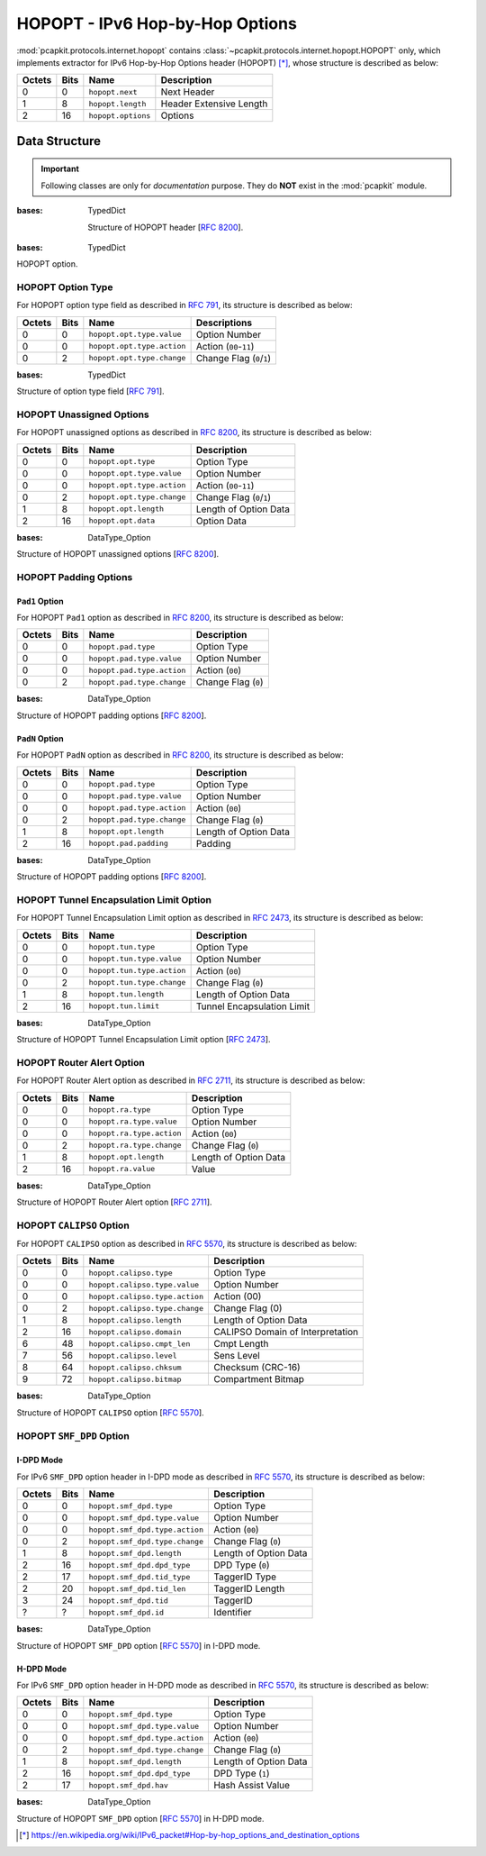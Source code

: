 HOPOPT - IPv6 Hop-by-Hop Options
================================

.. module:: pcapkit.protocols.internet.hopopt

:mod:`pcapkit.protocols.internet.hopopt` contains
:class:`~pcapkit.protocols.internet.hopopt.HOPOPT`
only, which implements extractor for IPv6 Hop-by-Hop
Options header (HOPOPT) [*]_, whose structure is
described as below:

======= ========= =================== =================================
Octets      Bits        Name                    Description
======= ========= =================== =================================
  0           0   ``hopopt.next``             Next Header
  1           8   ``hopopt.length``           Header Extensive Length
  2          16   ``hopopt.options``          Options
======= ========= =================== =================================

.. raw:: html

   <br />

.. .. autoclass:: pcapkit.protocols.internet.hopopt.HOPOPT
..    :members:
..    :undoc-members:
..    :private-members:
..    :show-inheritance:

.. data:: pcapkit.protocols.internet.hopopt._HOPOPT_ACT
   :type: Dict[str, str]

   HOPOPT unknown option actions.

   .. list-table::
      :header-rows: 1

      * - Code
        - Action
      * - ``00``
        - skip over this option and continue processing the header
      * - ``01``
        - discard the packet
      * - ``10``
        - discard the packet and, regardless of whether or not the
          packet's Destination Address was a multicast address, send
          an ICMP Parameter Problem, Code 2, message to the packet's
          Source Address, pointing to the unrecognized Option Type
      * - ``11``
        - discard the packet and, only if the packet's Destination
          Address was not a multicast address, send an ICMP Parameter
          Problem, Code 2, message to the packet's Source Address,
          pointing to the unrecognized Option Type

.. data:: pcapkit.protocols.internet.hopopt._HOPOPT_OPT
   :type: Dict[int, Tuple[str, str]]

   HOPOPT options.

   .. list-table::
      :header-rows: 1

      * - Code
        - Acronym
        - Option
        - Reference
      * - 0x00
        - ``pad``
        - Pad1
        - [:rfc:`8200`] 0
      * - 0x01
        - ``pad``
        - PadN
        - [:rfc:`8200`]
      * - 0x04
        - ``tun``
        - Tunnel Encapsulation Limit
        - [:rfc:`2473`] 1
      * - 0x05
        - ``ra``
        - Router Alert
        - [:rfc:`2711`] 2
      * - 0x07
        - ``calipso``
        - Common Architecture Label IPv6 Security Option
        - [:rfc:`5570`]
      * - 0x08
        - ``smf_dpd``
        - Simplified Multicast Forwarding
        - [:rfc:`6621`]
      * - 0x0F
        - ``pdm``
        - Performance and Diagnostic Metrics
        - [:rfc:`8250`] 10
      * - 0x26
        - ``qs``
        - Quick-Start
        - [:rfc:`4782`][`RFC Errata 2034`_] 6
      * - 0x63
        - ``rpl``
        - Routing Protocol for Low-Power and Lossy Networks
        - [:rfc:`6553`]
      * - 0x6D
        - ``mpl``
        - Multicast Protocol for Low-Power and Lossy Networks
        - [:rfc:`7731`]
      * - 0x8B
        - ``ilnp``
        - Identifier-Locator Network Protocol Nonce
        - [:rfc:`6744`]
      * - 0x8C
        - ``lio``
        - Line-Identification Option
        - [:rfc:`6788`]
      * - 0xC2
        - ``jumbo``
        - Jumbo Payload
        - [:rfc:`2675`]
      * - 0xC9
        - ``home``
        - Home Address
        - [:rfc:`6275`]
      * - 0xEE
        - ``ip_dff``
        - Depth-First Forwarding
        - [:rfc:`6971`]

.. _RFC Errata 2034: https://www.rfc-editor.org/errata_search.php?eid=2034

.. data:: pcapkit.protocols.internet.hopopt._HOPOPT_NULL
   :type: Dict[int, str]

   HOPOPT unknown option descriptions.

   .. list-table::
      :header-rows: 1

      * - Code
        - Description
        - Reference
      * - 0x1E
        - RFC3692-style Experiment
        - [:rfc:`4727`]
      * - 0x3E
        - RFC3692-style Experiment
        - [:rfc:`4727`]
      * - 0x4D
        - Deprecated
        - [:rfc:`7731`]
      * - 0x5E
        - RFC3692-style Experiment
        - [:rfc:`4727`]
      * - 0x7E
        - RFC3692-style Experiment
        - [:rfc:`4727`]
      * - 0x8A
        - Endpoint Identification
        - **DEPRECATED**
      * - 0x9E
        - RFC3692-style Experiment
        - [:rfc:`4727`]
      * - 0xBE
        - RFC3692-style Experiment
        - [:rfc:`4727`]
      * - 0xDE
        - RFC3692-style Experiment
        - [:rfc:`4727`]
      * - 0xFE
        - RFC3692-style Experiment
        - [:rfc:`4727`]

Data Structure
--------------

.. important::

   Following classes are only for *documentation* purpose.
   They do **NOT** exist in the :mod:`pcapkit` module.

.. class:: DataType_HOPOPT

   :bases: TypedDict

    Structure of HOPOPT header [:rfc:`8200`].

    .. attribute:: next
       :type: pcapkit.const.reg.transtype.TransType

       Next header.

    .. attribute:: length
       :type: int

       Header extensive length.

    .. attribute:: options
       :type: Tuple[pcapkit.const.ipv6.option.Option]

       Array of option acronyms.

    .. attribute:: packet
       :type: bytes

       Packet data.

.. class:: DataType_Option

   :bases: TypedDict

   HOPOPT option.

   .. attribute:: desc
      :type: str

      Option description.

   .. attribute:: type
      :type: DataType_Option_Type

      Option type.

   .. attribute:: length
      :type: int

      Option length.

      .. note::

         This attribute is **NOT** the length specified in the HOPOPT optiona data,
         rather the *total* length of the current option.

HOPOPT Option Type
~~~~~~~~~~~~~~~~~~

For HOPOPT option type field as described in :rfc:`791`,
its structure is described as below:

======= ========= ========================== ========================
Octets      Bits        Name                    Descriptions
======= ========= ========================== ========================
  0           0   ``hopopt.opt.type.value``   Option Number
  0           0   ``hopopt.opt.type.action``  Action (``00``-``11``)
  0           2   ``hopopt.opt.type.change``  Change Flag (``0``/``1``)
======= ========= ========================== ========================

.. raw:: html

   <br />

.. class:: DataType_Option_Type

   :bases: TypedDict

   Structure of option type field [:rfc:`791`].

   .. attribute:: value
      :type: int

      Option number.

   .. attribute:: action
      :type: str

      Action.

   .. attribute:: change
      :type: bool

      Change flag.

HOPOPT Unassigned Options
~~~~~~~~~~~~~~~~~~~~~~~~~

For HOPOPT unassigned options as described in :rfc:`8200`,
its structure is described as below:

======= ========= =========================== =========================
Octets      Bits        Name                    Description
======= ========= =========================== =========================
  0           0   ``hopopt.opt.type``         Option Type
  0           0   ``hopopt.opt.type.value``   Option Number
  0           0   ``hopopt.opt.type.action``  Action (``00``-``11``)
  0           2   ``hopopt.opt.type.change``  Change Flag (``0``/``1``)
  1           8   ``hopopt.opt.length``       Length of Option Data
  2          16   ``hopopt.opt.data``         Option Data
======= ========= =========================== =========================

.. raw:: html

   <br />

.. class:: DataType_Opt_None

   :bases: DataType_Option

   Structure of HOPOPT unassigned options [:rfc:`8200`].

   .. attribute:: data
      :type: bytes

      Option data.

HOPOPT Padding Options
~~~~~~~~~~~~~~~~~~~~~~

``Pad1`` Option
+++++++++++++++

For HOPOPT ``Pad1`` option as described in :rfc:`8200`,
its structure is described as below:

======= ========= =========================== =========================
Octets      Bits        Name                    Description
======= ========= =========================== =========================
  0           0   ``hopopt.pad.type``         Option Type
  0           0   ``hopopt.pad.type.value``   Option Number
  0           0   ``hopopt.pad.type.action``  Action (``00``)
  0           2   ``hopopt.pad.type.change``  Change Flag (``0``)
======= ========= =========================== =========================

.. raw:: html

   <br />

.. class:: DataType_Opt_Pad1

   :bases: DataType_Option

   Structure of HOPOPT padding options [:rfc:`8200`].

   .. attribute:: length
      :type: Literal[1]

      Option length.

``PadN`` Option
+++++++++++++++

For HOPOPT ``PadN`` option as described in :rfc:`8200`,
its structure is described as below:

======= ========= =========================== =========================
Octets      Bits        Name                    Description
======= ========= =========================== =========================
  0           0   ``hopopt.pad.type``         Option Type
  0           0   ``hopopt.pad.type.value``   Option Number
  0           0   ``hopopt.pad.type.action``  Action (``00``)
  0           2   ``hopopt.pad.type.change``  Change Flag (``0``)
  1           8   ``hopopt.opt.length``       Length of Option Data
  2          16   ``hopopt.pad.padding``      Padding
======= ========= =========================== =========================

.. raw:: html

   <br />

.. class:: DataType_Opt_PadN

   :bases: DataType_Option

   Structure of HOPOPT padding options [:rfc:`8200`].

   .. attribute:: padding
      :type: bytes

      Padding data.

HOPOPT Tunnel Encapsulation Limit Option
~~~~~~~~~~~~~~~~~~~~~~~~~~~~~~~~~~~~~~~~

For HOPOPT Tunnel Encapsulation Limit option as described in :rfc:`2473`,
its structure is described as below:

======= ========= =========================== =========================
Octets      Bits        Name                    Description
======= ========= =========================== =========================
  0           0   ``hopopt.tun.type``         Option Type
  0           0   ``hopopt.tun.type.value``   Option Number
  0           0   ``hopopt.tun.type.action``  Action (``00``)
  0           2   ``hopopt.tun.type.change``  Change Flag (``0``)
  1           8   ``hopopt.tun.length``       Length of Option Data
  2          16   ``hopopt.tun.limit``        Tunnel Encapsulation Limit
======= ========= =========================== =========================

.. raw:: html

   <br />

.. class:: DataType_Opt_TUN

   :bases: DataType_Option

   Structure of HOPOPT Tunnel Encapsulation Limit option [:rfc:`2473`].

   .. attribute:: limit
      :type: int

      Tunnel encapsulation limit.

HOPOPT Router Alert Option
~~~~~~~~~~~~~~~~~~~~~~~~~~

For HOPOPT Router Alert option as described in :rfc:`2711`,
its structure is described as below:

======= ========= =========================== =========================
Octets      Bits        Name                    Description
======= ========= =========================== =========================
  0           0   ``hopopt.ra.type``          Option Type
  0           0   ``hopopt.ra.type.value``    Option Number
  0           0   ``hopopt.ra.type.action``   Action (``00``)
  0           2   ``hopopt.ra.type.change``   Change Flag (``0``)
  1           8   ``hopopt.opt.length``       Length of Option Data
  2          16   ``hopopt.ra.value``         Value
======= ========= =========================== =========================

.. raw:: html

   <br />

.. class:: DataType_Opt_RA

   :bases: DataType_Option

   Structure of HOPOPT Router Alert option [:rfc:`2711`].

   .. attribute:: value
      :type: int

      Router alert code value.

   .. attribute:: alert
      :type: pcapkit.const.ipv6.router_alter.RouterAlert

      Router alert enumeration.

HOPOPT ``CALIPSO`` Option
~~~~~~~~~~~~~~~~~~~~~~~~~

For HOPOPT ``CALIPSO`` option as described in :rfc:`5570`,
its structure is described as below:

======= ========= =============================== ==================================
Octets      Bits        Name                        Description
======= ========= =============================== ==================================
  0           0   ``hopopt.calipso.type``         Option Type
  0           0   ``hopopt.calipso.type.value``   Option Number
  0           0   ``hopopt.calipso.type.action``  Action (00)
  0           2   ``hopopt.calipso.type.change``  Change Flag (0)
  1           8   ``hopopt.calipso.length``       Length of Option Data
  2          16   ``hopopt.calipso.domain``       CALIPSO Domain of Interpretation
  6          48   ``hopopt.calipso.cmpt_len``     Cmpt Length
  7          56   ``hopopt.calipso.level``        Sens Level
  8          64   ``hopopt.calipso.chksum``       Checksum (CRC-16)
  9          72   ``hopopt.calipso.bitmap``       Compartment Bitmap
======= ========= =============================== ==================================

.. raw:: html

   <br />

.. class:: DataType_Opt_CALIPSO

   :bases: DataType_Option

   Structure of HOPOPT ``CALIPSO`` option [:rfc:`5570`].

   .. attribute:: domain
      :type: int

      ``CALIPSO`` domain of interpretation.

   .. attribute:: cmpt_len
      :type: int

      Compartment length.

   .. attribute:: level
      :type: int

      Sene level.

   .. attribute:: chksum
      :type: bytes

      Checksum (CRC-16).

   .. attribute:: bitmap
      :type: Tuple[str]

      Compartment bitmap.

HOPOPT ``SMF_DPD`` Option
~~~~~~~~~~~~~~~~~~~~~~~~~

I-DPD Mode
++++++++++

For IPv6 ``SMF_DPD`` option header in I-DPD mode as described in :rfc:`5570`,
its structure is described as below:

======= ========= =============================== =======================
Octets      Bits        Name                        Description
======= ========= =============================== =======================
  0           0   ``hopopt.smf_dpd.type``         Option Type
  0           0   ``hopopt.smf_dpd.type.value``   Option Number
  0           0   ``hopopt.smf_dpd.type.action``  Action (``00``)
  0           2   ``hopopt.smf_dpd.type.change``  Change Flag (``0``)
  1           8   ``hopopt.smf_dpd.length``       Length of Option Data
  2          16   ``hopopt.smf_dpd.dpd_type``     DPD Type (``0``)
  2          17   ``hopopt.smf_dpd.tid_type``     TaggerID Type
  2          20   ``hopopt.smf_dpd.tid_len``      TaggerID Length
  3          24   ``hopopt.smf_dpd.tid``          TaggerID
  ?           ?   ``hopopt.smf_dpd.id``           Identifier
======= ========= =============================== =======================

.. raw:: html

   <br />

.. class:: DataType_Opt_SMF_I_PDP

   :bases: DataType_Option

   Structure of HOPOPT ``SMF_DPD`` option [:rfc:`5570`] in I-DPD mode.

   .. attribute:: dpd_type
      :type: Literal['I-DPD']

      DPD type.

   .. attribute:: tid_type
      :type: pcapkit.const.ipv6.tagger_id.TaggerID

      TaggerID type.

   .. attribute:: tid_len
      :type: int

      TaggerID length.

   .. attribute:: tid
      :type: int

      TaggerID.

   .. attribute:: id
      :type: bytes

      Identifier.

H-DPD Mode
++++++++++

For IPv6 ``SMF_DPD`` option header in H-DPD mode as described in :rfc:`5570`,
its structure is described as below:

======= ========= =============================== =======================
Octets      Bits        Name                        Description
======= ========= =============================== =======================
  0           0   ``hopopt.smf_dpd.type``         Option Type
  0           0   ``hopopt.smf_dpd.type.value``   Option Number
  0           0   ``hopopt.smf_dpd.type.action``  Action (``00``)
  0           2   ``hopopt.smf_dpd.type.change``  Change Flag (``0``)
  1           8   ``hopopt.smf_dpd.length``       Length of Option Data
  2          16   ``hopopt.smf_dpd.dpd_type``     DPD Type (``1``)
  2          17   ``hopopt.smf_dpd.hav``          Hash Assist Value
======= ========= =============================== =======================

.. raw:: html

   <br />

.. class:: DataType_Opt_SMF_H_PDP

   :bases: DataType_Option

   Structure of HOPOPT ``SMF_DPD`` option [:rfc:`5570`] in H-DPD mode.

   










.. raw:: html

   <hr />

.. [*] https://en.wikipedia.org/wiki/IPv6_packet#Hop-by-hop_options_and_destination_options
